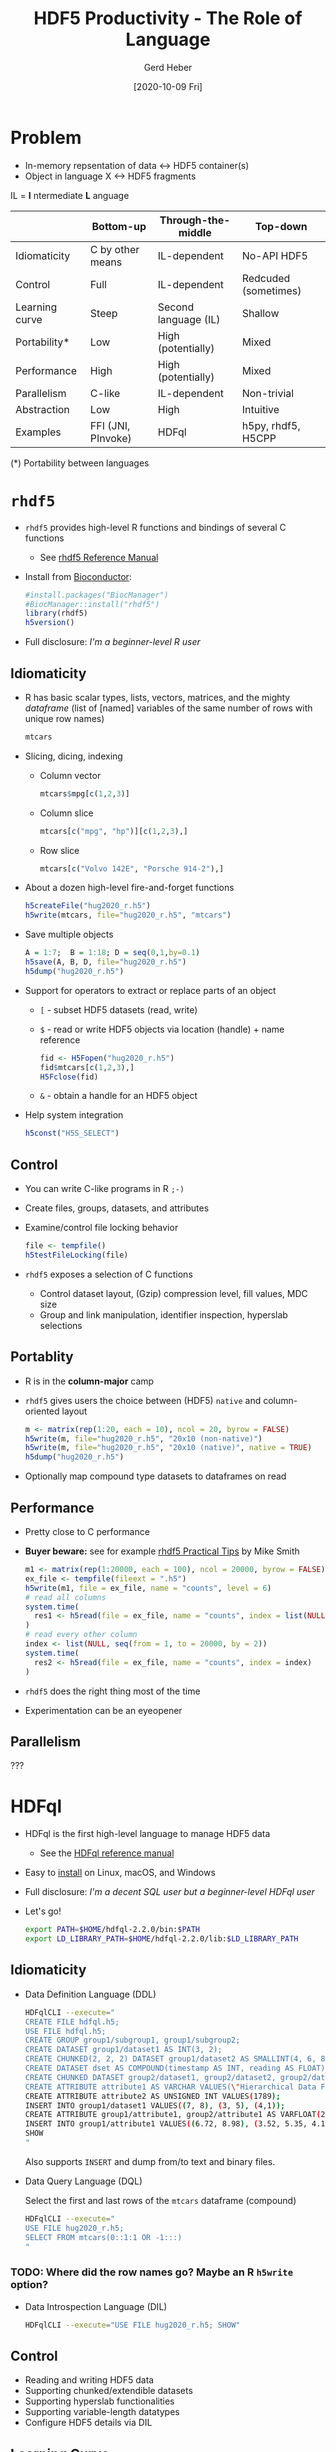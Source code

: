 #+TITLE: HDF5 Productivity - The Role of Language
#+DATE: [2020-10-09 Fri]
#+AUTHOR: Gerd Heber

#+PROPERTY: header-args :eval never-export
#+PROPERTY: header-args:sh :session hdfql
#+PROPERTY: header-args:R :session rhdf5

* Problem

  - In-memory repsentation of data <-> HDF5 container(s)
  - Object in language X <-> HDF5 fragments

  IL = *I* ntermediate *L* anguage

  |                | Bottom-up          | Through-the-middle   | Top-down             |
  |----------------+--------------------+----------------------+----------------------|
  | Idiomaticity   | C by other means   | IL-dependent         | No-API HDF5          |
  | Control        | Full               | IL-dependent         | Redcuded (sometimes) |
  | Learning curve | Steep              | Second language (IL) | Shallow              |
  | Portability*   | Low                | High (potentially)   | Mixed                |
  | Performance    | High               | High (potentially)   | Mixed                |
  | Parallelism    | C-like             | IL-dependent         | Non-trivial          |
  | Abstraction    | Low                | High                 | Intuitive            |
  | Examples       | FFI (JNI, PInvoke) | HDFql                | h5py, rhdf5, H5CPP   |

  (*) Portability between languages

*  =rhdf5=

  - =rhdf5= provides high-level R functions and bindings of several C functions
    - See [[https://bioconductor.org/packages/3.11/bioc/html/rhdf5.html][rhdf5 Reference Manual]]
  - Install from [[https://www.bioconductor.org/][Bioconductor]]:
    #+begin_src R :results output
    #install.packages("BiocManager")
    #BiocManager::install("rhdf5")
    library(rhdf5)
    h5version()
    #+end_src

  - Full disclosure: /I'm a beginner-level R user/
** Idiomaticity
   - R has basic scalar types, lists, vectors, matrices, and the mighty /dataframe/
    (list of [named] variables of the same number of rows with unique row names)
    #+begin_src R :results output :format drawer
    mtcars
    #+end_src

   - Slicing, dicing, indexing
     - Column vector
       #+begin_src R
       mtcars$mpg[c(1,2,3)]
       #+end_src

     - Column slice
       #+begin_src R :colnames yes
       mtcars[c("mpg", "hp")][c(1,2,3),]
       #+end_src

     - Row slice
       #+begin_src R :colnames yes
       mtcars[c("Volvo 142E", "Porsche 914-2"),]
       #+end_src

   - About a dozen high-level fire-and-forget functions
     #+begin_src R :results silent
     h5createFile("hug2020_r.h5")
     h5write(mtcars, file="hug2020_r.h5", "mtcars")
     #+end_src
   - Save multiple objects
     #+begin_src R :results silent
     A = 1:7;  B = 1:18; D = seq(0,1,by=0.1)
     h5save(A, B, D, file="hug2020_r.h5")
     h5dump("hug2020_r.h5")
     #+end_src

   - Support for operators to extract or replace parts of an object
     - =[= - subset HDF5 datasets (read, write)
     - =$= - read or write HDF5 objects via location (handle) + name reference
       #+begin_src R :results output
       fid <- H5Fopen("hug2020_r.h5")
       fid$mtcars[c(1,2,3),]
       H5Fclose(fid)
       #+end_src

     - =&= - obtain a handle for an HDF5 object
   - Help system integration
     #+begin_src R
     h5const("H5S_SELECT")
     #+end_src

** Control
   - You can write C-like programs in R =;-)=
   - Create files, groups, datasets, and attributes
   - Examine/control file locking behavior
     #+begin_src R
     file <- tempfile()
     h5testFileLocking(file)
     #+end_src

   - =rhdf5= exposes a selection of C functions
     - Control dataset layout, (Gzip) compression level, fill values, MDC size
     - Group and link manipulation, identifier inspection, hyperslab selections
** Portablity
   - R is in the *column-major* camp
   - =rhdf5= gives users the choice between (HDF5) =native= and column-oriented layout
     #+begin_src R :results output
     m <- matrix(rep(1:20, each = 10), ncol = 20, byrow = FALSE)
     h5write(m, file="hug2020_r.h5", "20x10 (non-native)")
     h5write(m, file="hug2020_r.h5", "20x10 (native)", native = TRUE)
     h5dump("hug2020_r.h5")
     #+end_src

   - Optionally map compound type datasets to dataframes on read
** Performance
   - Pretty close to C performance
   - *Buyer beware:* see for example [[https://bioconductor.org/packages/3.11/bioc/vignettes/rhdf5/inst/doc/practical_tips.html][rhdf5 Practical Tips]] by Mike Smith
     #+begin_src R :results output
     m1 <- matrix(rep(1:20000, each = 100), ncol = 20000, byrow = FALSE)
     ex_file <- tempfile(fileext = ".h5")
     h5write(m1, file = ex_file, name = "counts", level = 6)
     # read all columns
     system.time(
       res1 <- h5read(file = ex_file, name = "counts", index = list(NULL, 1:10000))
     )
     # read every other column
     index <- list(NULL, seq(from = 1, to = 20000, by = 2))
     system.time(
       res2 <- h5read(file = ex_file, name = "counts", index = index)
     )
     #+end_src

   - =rhdf5= does the right thing most of the time
   - Experimentation can be an eyeopener
** Parallelism
   ???

* HDFql
  - HDFql is the first high-level language to manage HDF5 data
    - See the [[https://www.hdfql.com/resources/HDFqlReferenceManual.pdf][HDFql reference manual]]
  - Easy to [[https://www.hdfql.com/#download][install]] on Linux, macOS, and Windows
  - Full disclosure: /I'm a decent SQL user but a beginner-level HDFql user/
  - Let's go!
    #+begin_src sh :results silent
    export PATH=$HOME/hdfql-2.2.0/bin:$PATH
    export LD_LIBRARY_PATH=$HOME/hdfql-2.2.0/lib:$LD_LIBRARY_PATH
    #+end_src

** Idiomaticity
  - Data Definition Language (DDL)
    #+begin_src sh :results output
    HDFqlCLI --execute="
    CREATE FILE hdfql.h5;
    USE FILE hdfql.h5;
    CREATE GROUP group1/subgroup1, group1/subgroup2;
    CREATE DATASET group1/dataset1 AS INT(3, 2);
    CREATE CHUNKED(2, 2, 2) DATASET group1/dataset2 AS SMALLINT(4, 6, 8);
    CREATE DATASET dset AS COMPOUND(timestamp AS INT, reading AS FLOAT)(0 TO UNLIMITED);
    CREATE CHUNKED DATASET group2/dataset1, group2/dataset2, group2/dataset3 AS FLOAT(100, 500) ENABLE SHUFFLE ZLIB;
    CREATE ATTRIBUTE attribute1 AS VARCHAR VALUES(\"Hierarchical Data Format")
    CREATE ATTRIBUTE attribute2 AS UNSIGNED INT VALUES(1789);
    INSERT INTO group1/dataset1 VALUES((7, 8), (3, 5), (4,1));
    CREATE ATTRIBUTE group1/attribute1, group2/attribute1 AS VARFLOAT(2);
    INSERT INTO group1/attribute1 VALUES((6.72, 8.98), (3.52, 5.35, 4.11));
    SHOW
	"
    #+end_src

    Also supports =INSERT= and dump from/to text and binary files.

  - Data Query Language (DQL)

    Select the first and last rows of the =mtcars= dataframe (compound)
    #+begin_src sh :results output :format panel
    HDFqlCLI --execute="
    USE FILE hug2020_r.h5;
    SELECT FROM mtcars(0::1:1 OR -1:::)
    "
    #+end_src

*** TODO: Where did the row names go? Maybe an R =h5write= option?

  - Data Introspection Language (DIL)
    #+begin_src sh :results output
    HDFqlCLI --execute="USE FILE hug2020_r.h5; SHOW"
    #+end_src

** Control
   - Reading and writing HDF5 data
   - Supporting chunked/extendible datasets
   - Supporting hyperslab functionalities
   - Supporting variable-length datatypes
   - Configure HDF5 details via DIL
** Learning Curve
   - SQL-dialect
** Portability
   - Host languages: C, C++, Java, Python, C#, Fortran and R
   - HDFql API: query execution, cursor and variable management, MPI interaction
     #+begin_src C
     /* Example source: Example #2 from https://www.hdfql.com/examples/ */

     #include <stdlib.h>
     #include <stdio.h>
     #include "HDFql.h"

     int main(int argc, char *argv[])
     {
           int values[200][150];
           char script[1024];
           int x;
           int y;
           hdfql_execute("CREATE FILE painters.h5");
           hdfql_execute("USE FILE painters.h5");
           hdfql_execute("CREATE GROUP picasso ORDER TRACKED");
           hdfql_execute("CREATE CHUNKED(40, 30) DATASET picasso/guernica AS INT(200, 150) ENABLE FLETCHER32");
           for(x = 0; x < 200; x++)
           {
                 for(y = 0; y < 150; y++)
                 {
                       values[x][y] = x * 150 + y;
                 }
           }
           sprintf(script, "INSERT INTO picasso/guernica VALUES FROM MEMORY %d", hdfql_variable_transient_register(values));
           hdfql_execute(script);
           hdfql_execute("CREATE ATTRIBUTE picasso/guernica/subject AS UTF8 VARCHAR VALUES(\"guerra civil española\")");
           hdfql_execute("CLOSE FILE");
           return EXIT_SUCCESS;
     }
     #+end_src

** Performance
   - Overhead depends on the host language integration (?)
   - I'm not aware of a detailed analysis
** Parallelism
   - HDFql is using automatic (threaded) parallelism whenever possible
   - Parallel HDF5 is supported
     #+begin_src C
     #include <stdlib.h>
     #include <stdio.h>
     #include "HDFql.h"

     int main(int argc, char *argv[])
     {
           char script[100];
           int rank;
           hdfql_execute("CREATE PARALLEL FILE experiment.h5");
           hdfql_execute("USE PARALLEL FILE experiment.h5");
           hdfql_execute("CREATE DATASET measurements AS INT(4)");
           rank = hdfql_mpi_get_rank();
           sprintf(script, "INSERT INTO PARALLEL measurements(%d) VALUES(%d)", rank, rank * 10);
           hdfql_execute(script);
           hdfql_execute("CLOSE FILE");
           return EXIT_SUCCESS;
     }
      #+end_src

** Abstraction
   - SQL-like (Great!)
   - Style: /You have to think ahead in two languages!/ (Can be a challenge.)
   - The more seamless the embedding, the better (Last mile problem?)

* Summary

  Without its ecosystem, HDF5 would be just another obscure library, file format, ...

  We (The HDF Group) could not possibly go it alone.

  Communities, institutions, projects, individual contributors, and companies make it thrive.

  Thank you for your support.
